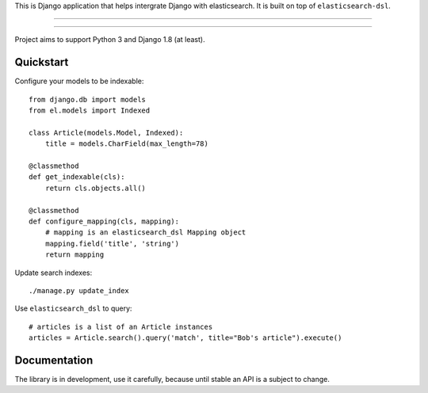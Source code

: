 This is Django application that helps intergrate Django with elasticsearch.
It is built on top of ``elasticsearch-dsl``.

---------------

|python| |pypi| |license|

---------------


Project aims to support Python 3 and Django 1.8 (at least).


Quickstart
----------

Configure your models to be indexable::

    from django.db import models
    from el.models import Indexed

    class Article(models.Model, Indexed):
        title = models.CharField(max_length=78)

    @classmethod
    def get_indexable(cls):
        return cls.objects.all()

    @classmethod
    def configure_mapping(cls, mapping):
        # mapping is an elasticsearch_dsl Mapping object
        mapping.field('title', 'string')
        return mapping


Update search indexes::

    ./manage.py update_index


Use ``elasticsearch_dsl`` to query::

    # articles is a list of an Article instances
    articles = Article.search().query('match', title="Bob's article").execute()



Documentation
-------------
The library is in development, use it carefully, because until stable an API
is a subject to change.


.. |pypi| image:: https://img.shields.io/pypi/v/django-el.svg?style=flat-square
    :target: https://pypi.python.org/pypi/django-el
    :alt: pypi

.. |license| image:: https://img.shields.io/github/license/asyncee/django-el.svg?style=flat-square
    :target: https://github.com/asyncee/django-el/blob/master/LICENSE.txt
    :alt: MIT License

.. |python| image:: https://img.shields.io/badge/python-3.x-blue.svg?style=flat-square
    :target: https://pypi.python.org/pypi/django-el
    :alt: 3.x
